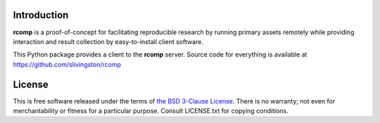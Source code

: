 Introduction
------------

**rcomp** is a proof-of-concept for facilitating reproducible research by
running primary assets remotely while providing interaction and result
collection by easy-to-install client software.

This Python package provides a client to the **rcomp** server. Source code for
everything is available at https://github.com/slivingston/rcomp


License
-------

This is free software released under the terms of `the BSD 3-Clause License
<https://opensource.org/licenses/BSD-3-Clause>`_.  There is no warranty; not even
for merchantability or fitness for a particular purpose.  Consult LICENSE.txt
for copying conditions.
